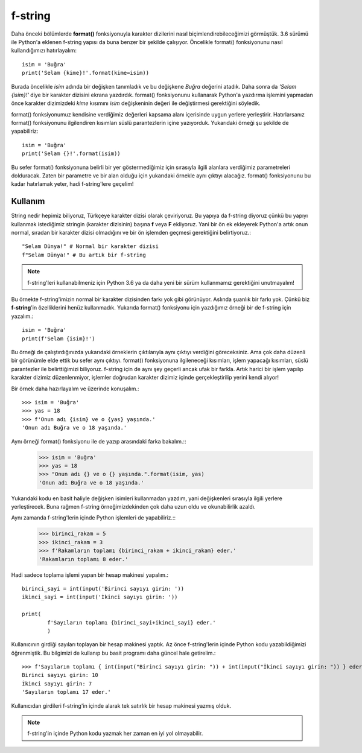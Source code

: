 .. meta:: :author: Buğra İşgüzar <biisguzar@gmail.com>
          :description: Bu bölümde Python'daki f-string yapısından ve özelliklerinden
           söz edeceğiz.
          :keywords: python, f-string, formatted string

.. highlight:: py3

****************
f-string
****************

Daha önceki bölümlerde **format()** fonksiyonuyla karakter dizilerini nasıl biçimlendirebileceğimizi görmüştük. 3.6 sürümü ile Python'a eklenen f-string yapısı da buna benzer bir şekilde çalışıyor. Öncelikle format() fonksiyonunu nasıl kullandığımızı hatırlayalım::

        isim = 'Buğra'
        print('Selam {kime}!'.format(kime=isim))

Burada öncelikle *isim* adında bir değişken tanımladık ve bu değişkene *Buğra* değerini atadık. Daha sonra da *'Selam {isim}!'* diye bir karakter dizisini ekrana yazdırdık. format() fonksiyonunu kullanarak Python'a yazdırma işlemini yapmadan önce karakter dizimizdeki *kime* kısımını *isim* değişkeninin değeri ile değiştirmesi gerektiğini söyledik.

format() fonksiyonumuz kendisine verdiğimiz değerleri kapsama alanı içerisinde uygun yerlere yerleştirir. Hatırlarsanız format() fonksiyonunu ilgilendiren kısımları süslü parantezlerin içine yazıyorduk. Yukarıdaki örneği şu şekilde de yapabiliriz::

        isim = 'Buğra'
        print('Selam {}!'.format(isim))

Bu sefer format() fonksiyonuna belirli bir yer göstermediğimiz için sırasıyla ilgili alanlara verdiğimiz parametreleri dolduracak. Zaten bir parametre ve bir alan olduğu için yukarıdaki örnekle aynı çıktıyı alacağız. format() fonksiyonunu bu kadar hatırlamak yeter, hadi f-string'lere geçelim!

Kullanım
********

String nedir hepimiz biliyoruz, Türkçeye karakter dizisi olarak çeviriyoruz. Bu yapıya da f-string diyoruz çünkü bu yapıyı kullanmak istediğimiz stringin (karakter dizisinin) başına **f** veya **F** ekliyoruz. Yani bir ön ek ekleyerek Python'a artık onun normal, sıradan bir karakter dizisi olmadığını ve bir ön işlemden geçmesi gerektiğini belirtiyoruz.::

        "Selam Dünya!" # Normal bir karakter dizisi
        f"Selam Dünya!" # Bu artık bir f-string

.. note:: f-string'leri kullanabilmeniz için Python 3.6 ya da daha yeni bir sürüm kullanmamız gerektiğini unutmayalım!

Bu örnekte f-string'imizin normal bir karakter dizisinden farkı yok gibi görünüyor. Aslında şuanlık bir farkı yok. Çünkü biz **f-string**'in özelliklerini henüz kullanmadık. Yukarıda format() fonksiyonu için yazdığımız örneği bir de f-string için yazalım.::

        isim = 'Buğra'
        print(f'Selam {isim}!')

Bu örneği de çalıştırdığınızda yukarıdaki örneklerin çıktılarıyla aynı çıktıyı verdiğini göreceksiniz. Ama çok daha düzenli bir görünümle elde ettik bu sefer aynı çıktıyı. format() fonksiyonuna ilgileneceği kısımları, işlem yapacağı kısımları, süslü parantezler ile belirttiğimizi biliyoruz. f-string için de aynı şey geçerli ancak ufak bir farkla. Artık harici bir işlem yapılıp karakter dizimiz düzenlenmiyor, işlemler doğrudan karakter dizimiz içinde gerçekleştirilip yerini kendi alıyor!

Bir örnek daha hazırlayalım ve üzerinde konuşalım.::

        >>> isim = 'Buğra'
        >>> yas = 18
        >>> f'Onun adı {isim} ve o {yas} yaşında.'
        'Onun adı Buğra ve o 18 yaşında.'

Aynı örneği format() fonksiyonu ile de yazıp arasındaki farka bakalım.::
        >>> isim = 'Buğra'
        >>> yas = 18
        >>> "Onun adı {} ve o {} yaşında.".format(isim, yas)
        'Onun adı Buğra ve o 18 yaşında.'

Yukarıdaki kodu en basit haliyle değişken isimleri kullanmadan yazdım, yani değişkenleri sırasıyla ilgili yerlere yerleştirecek. Buna rağmen f-string örneğimizdekinden çok daha uzun oldu ve okunabilirlik azaldı.

Aynı zamanda f-string'lerin içinde Python işlemleri de yapabiliriz.::
        >>> birinci_rakam = 5
        >>> ikinci_rakam = 3
        >>> f'Rakamların toplamı {birinci_rakam + ikinci_rakam} eder.'
        'Rakamların toplamı 8 eder.'

Hadi sadece toplama işlemi yapan bir hesap makinesi yapalım.::

        birinci_sayi = int(input('Birinci sayıyı girin: '))
        ikinci_sayi = int(input('İkinci sayıyı girin: '))

        print(
                f'Sayıların toplamı {birinci_sayi+ikinci_sayi} eder.'
                )

Kullanıcının girdiği sayıları toplayan bir hesap makinesi yaptık. Az önce f-string'lerin içinde Python kodu yazabildiğimizi öğrenmiştik. Bu bilgimizi de kullanıp bu basit programı daha güncel hale getirelim.::

        >>> f'Sayıların toplamı { int(input("Birinci sayıyı girin: ")) + int(input("İkinci sayıyı girin: ")) } eder.'
        Birinci sayıyı girin: 10
        İkinci sayıyı girin: 7
        'Sayıların toplamı 17 eder.'

Kullanıcıdan girdileri f-string'in içinde alarak tek satırlık bir hesap makinesi yazmış olduk.

.. note:: f-string'in içinde Python kodu yazmak her zaman en iyi yol olmayabilir.
